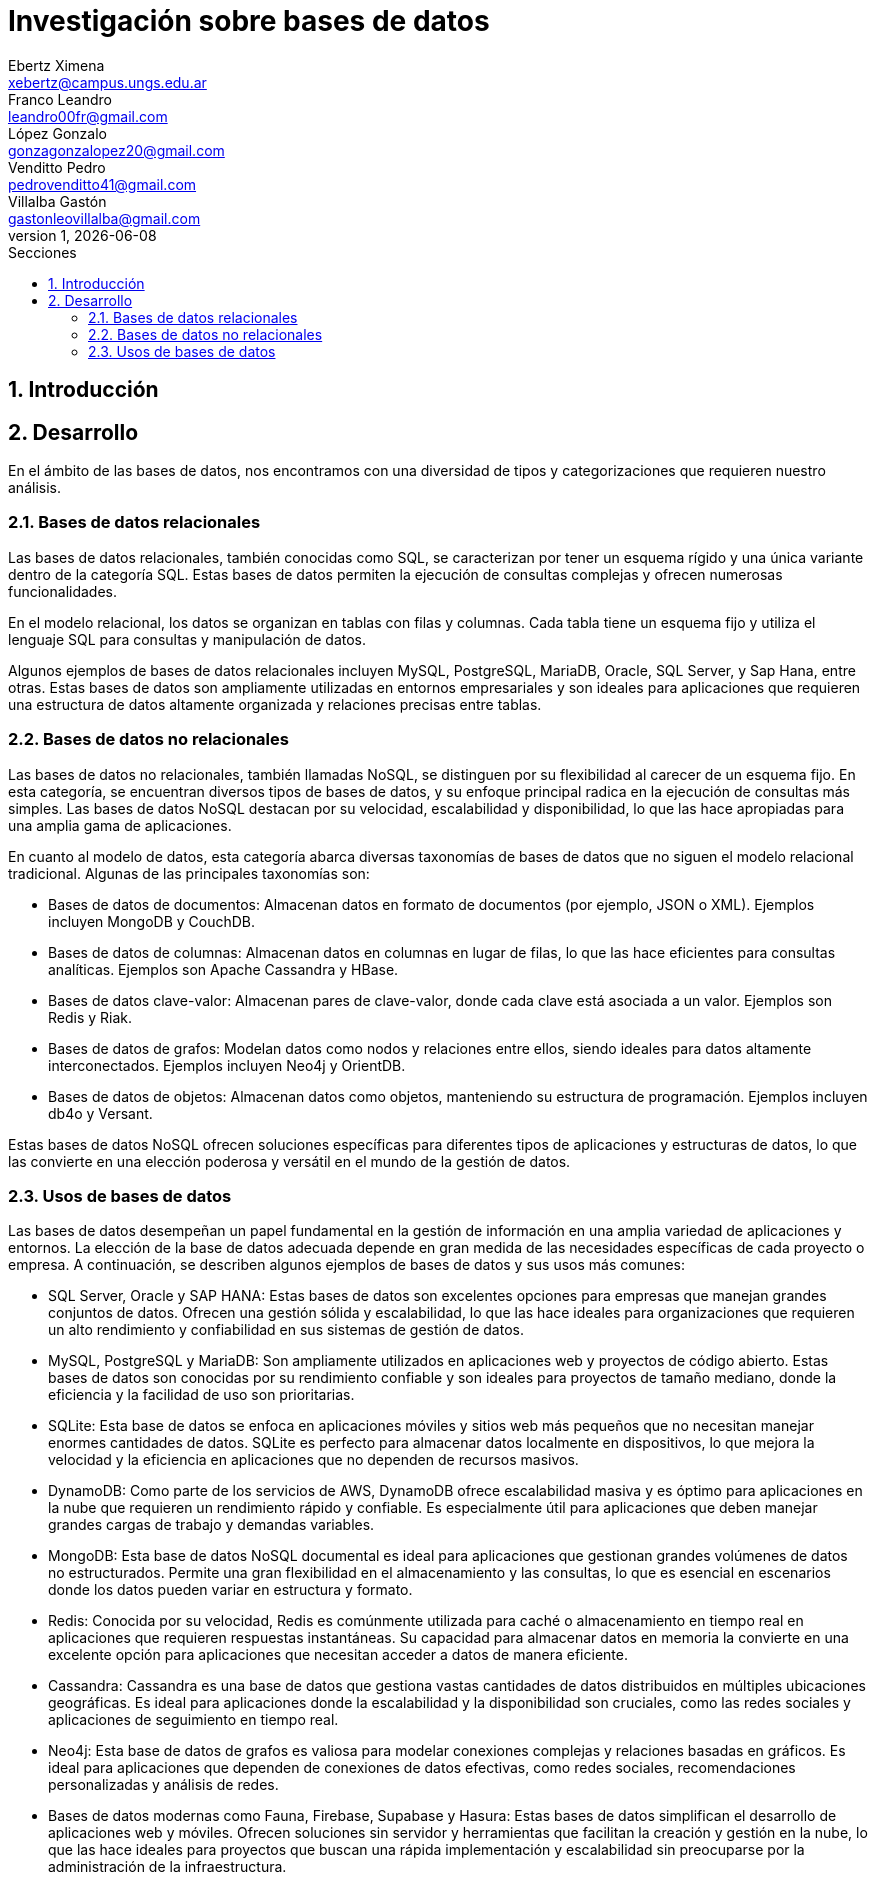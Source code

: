 = Investigación sobre bases de datos
Ebertz Ximena <xebertz@campus.ungs.edu.ar>; Franco Leandro <leandro00fr@gmail.com>; López Gonzalo <gonzagonzalopez20@gmail.com>; Venditto Pedro <pedrovenditto41@gmail.com>; Villalba Gastón <gastonleovillalba@gmail.com>;
v1, {docdate}
:toc:
:title-page:
:toc-title: Secciones
:numbered:
:source-highlighter: highlight.js
:tabsize: 4
:nofooter:
:pdf-page-margin: [3cm, 3cm, 3cm, 3cm]

== Introducción

== Desarrollo

En el ámbito de las bases de datos, nos encontramos con una diversidad de tipos y categorizaciones que requieren nuestro análisis.

=== Bases de datos relacionales

Las bases de datos relacionales, también conocidas como SQL, se caracterizan por tener un esquema rígido y una única variante dentro de la categoría SQL. Estas bases de datos permiten la ejecución de consultas complejas y ofrecen numerosas funcionalidades.

En el modelo relacional, los datos se organizan en tablas con filas y columnas. Cada tabla tiene un esquema fijo y utiliza el lenguaje SQL para consultas y manipulación de datos. 

Algunos ejemplos de bases de datos relacionales incluyen MySQL, PostgreSQL, MariaDB, Oracle, SQL Server, y Sap Hana, entre otras. Estas bases de datos son ampliamente utilizadas en entornos empresariales y son ideales para aplicaciones que requieren una estructura de datos altamente organizada y relaciones precisas entre tablas.

=== Bases de datos no relacionales

Las bases de datos no relacionales, también llamadas NoSQL, se distinguen por su flexibilidad al carecer de un esquema fijo. En esta categoría, se encuentran diversos tipos de bases de datos, y su enfoque principal radica en la ejecución de consultas más simples. Las bases de datos NoSQL destacan por su velocidad, escalabilidad y disponibilidad, lo que las hace apropiadas para una amplia gama de aplicaciones.

En cuanto al modelo de datos, esta categoría abarca diversas taxonomías de bases de datos que no siguen el modelo relacional tradicional. Algunas de las principales taxonomías son:

- Bases de datos de documentos: Almacenan datos en formato de documentos (por ejemplo, JSON o XML). Ejemplos incluyen MongoDB y CouchDB.

- Bases de datos de columnas: Almacenan datos en columnas en lugar de filas, lo que las hace eficientes para consultas analíticas. Ejemplos son Apache Cassandra y HBase.

- Bases de datos clave-valor: Almacenan pares de clave-valor, donde cada clave está asociada a un valor. Ejemplos son Redis y Riak.

- Bases de datos de grafos: Modelan datos como nodos y relaciones entre ellos, siendo ideales para datos altamente interconectados. Ejemplos incluyen Neo4j y OrientDB.

- Bases de datos de objetos: Almacenan datos como objetos, manteniendo su estructura de programación. Ejemplos incluyen db4o y Versant.

Estas bases de datos NoSQL ofrecen soluciones específicas para diferentes tipos de aplicaciones y estructuras de datos, lo que las convierte en una elección poderosa y versátil en el mundo de la gestión de datos.

=== Usos de bases de datos

Las bases de datos desempeñan un papel fundamental en la gestión de información en una amplia variedad de aplicaciones y entornos. La elección de la base de datos adecuada depende en gran medida de las necesidades específicas de cada proyecto o empresa. A continuación, se describen algunos ejemplos de bases de datos y sus usos más comunes:

- SQL Server, Oracle y SAP HANA: Estas bases de datos son excelentes opciones para empresas que manejan grandes conjuntos de datos. Ofrecen una gestión sólida y escalabilidad, lo que las hace ideales para organizaciones que requieren un alto rendimiento y confiabilidad en sus sistemas de gestión de datos.

- MySQL, PostgreSQL y MariaDB: Son ampliamente utilizados en aplicaciones web y proyectos de código abierto. Estas bases de datos son conocidas por su rendimiento confiable y son ideales para proyectos de tamaño mediano, donde la eficiencia y la facilidad de uso son prioritarias.

- SQLite: Esta base de datos se enfoca en aplicaciones móviles y sitios web más pequeños que no necesitan manejar enormes cantidades de datos. SQLite es perfecto para almacenar datos localmente en dispositivos, lo que mejora la velocidad y la eficiencia en aplicaciones que no dependen de recursos masivos.

- DynamoDB: Como parte de los servicios de AWS, DynamoDB ofrece escalabilidad masiva y es óptimo para aplicaciones en la nube que requieren un rendimiento rápido y confiable. Es especialmente útil para aplicaciones que deben manejar grandes cargas de trabajo y demandas variables.

- MongoDB: Esta base de datos NoSQL documental es ideal para aplicaciones que gestionan grandes volúmenes de datos no estructurados. Permite una gran flexibilidad en el almacenamiento y las consultas, lo que es esencial en escenarios donde los datos pueden variar en estructura y formato.

- Redis: Conocida por su velocidad, Redis es comúnmente utilizada para caché o almacenamiento en tiempo real en aplicaciones que requieren respuestas instantáneas. Su capacidad para almacenar datos en memoria la convierte en una excelente opción para aplicaciones que necesitan acceder a datos de manera eficiente.

- Cassandra: Cassandra es una base de datos que gestiona vastas cantidades de datos distribuidos en múltiples ubicaciones geográficas. Es ideal para aplicaciones donde la escalabilidad y la disponibilidad son cruciales, como las redes sociales y aplicaciones de seguimiento en tiempo real.

- Neo4j: Esta base de datos de grafos es valiosa para modelar conexiones complejas y relaciones basadas en gráficos. Es ideal para aplicaciones que dependen de conexiones de datos efectivas, como redes sociales, recomendaciones personalizadas y análisis de redes.

- Bases de datos modernas como Fauna, Firebase, Supabase y Hasura: Estas bases de datos simplifican el desarrollo de aplicaciones web y móviles. Ofrecen soluciones sin servidor y herramientas que facilitan la creación y gestión en la nube, lo que las hace ideales para proyectos que buscan una rápida implementación y escalabilidad sin preocuparse por la administración de la infraestructura.

